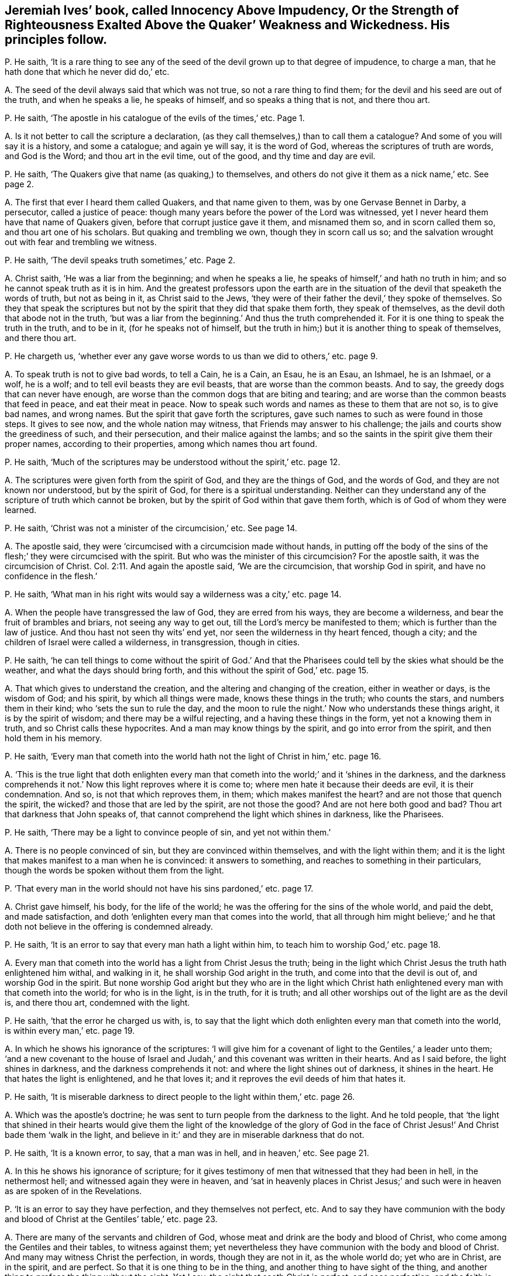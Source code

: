 [#ch-20.style-blurb, short="Innocency Above Impudency"]
== Jeremiah Ives`' book, called [.book-title]#Innocency Above Impudency, Or the Strength of Righteousness Exalted Above the Quaker`' Weakness and Wickedness.# His principles follow.

[.discourse-part]
P+++.+++ He saith,
'`It is a rare thing to see any of the seed of the
devil grown up to that degree of impudence,
to charge a man, that he hath done that which he never did do,`' etc.

[.discourse-part]
A+++.+++ The seed of the devil always said that which was not true,
so not a rare thing to find them; for the devil and his seed are out of the truth,
and when he speaks a lie, he speaks of himself, and so speaks a thing that is not,
and there thou art.

[.discourse-part]
P+++.+++ He saith, '`The apostle in his catalogue of the evils of the times,`' etc.
Page 1.

[.discourse-part]
A+++.+++ Is it not better to call the scripture a declaration,
(as they call themselves,) than to call them a catalogue?
And some of you will say it is a history, and some a catalogue; and again ye will say,
it is the word of God, whereas the scriptures of truth are words, and God is the Word;
and thou art in the evil time, out of the good, and thy time and day are evil.

[.discourse-part]
P+++.+++ He saith, '`The Quakers give that name (as quaking,) to themselves,
and others do not give it them as a nick name,`' etc.
See page 2.

[.discourse-part]
A+++.+++ The first that ever I heard them called Quakers, and that name given to them,
was by one Gervase Bennet in Darby, a persecutor, called a justice of peace:
though many years before the power of the Lord was witnessed,
yet I never heard them have that name of Quakers given,
before that corrupt justice gave it them, and misnamed them so,
and in scorn called them so, and thou art one of his scholars.
But quaking and trembling we own, though they in scorn call us so;
and the salvation wrought out with fear and trembling we witness.

[.discourse-part]
P+++.+++ He saith, '`The devil speaks truth sometimes,`' etc.
Page 2.

[.discourse-part]
A+++.+++ Christ saith, '`He was a liar from the beginning; and when he speaks a lie,
he speaks of himself,`' and hath no truth in him;
and so he cannot speak truth as it is in him.
And the greatest professors upon the earth are in the situation
of the devil that speaketh the words of truth,
but not as being in it, as Christ said to the Jews,
'`they were of their father the devil,`' they spoke of themselves.
So they that speak the scriptures but not by the
spirit that they did that spake them forth,
they speak of themselves, as the devil doth that abode not in the truth,
'`but was a liar from the beginning.`' And thus the truth comprehended it.
For it is one thing to speak the truth in the truth, and to be in it,
(for he speaks not of himself,
but the truth in him;) but it is another thing to speak of themselves,
and there thou art.

[.discourse-part]
P+++.+++ He chargeth us,
'`whether ever any gave worse words to us than we did to others,`' etc. page 9.

[.discourse-part]
A+++.+++ To speak truth is not to give bad words, to tell a Cain, he is a Cain, an Esau,
he is an Esau, an Ishmael, he is an Ishmael, or a wolf, he is a wolf;
and to tell evil beasts they are evil beasts, that are worse than the common beasts.
And to say, the greedy dogs that can never have enough,
are worse than the common dogs that are biting and tearing;
and are worse than the common beasts that feed in peace, and eat their meat in peace.
Now to speak such words and names as these to them that are not so, is to give bad names,
and wrong names.
But the spirit that gave forth the scriptures,
gave such names to such as were found in those steps.
It gives to see now, and the whole nation may witness,
that Friends may answer to his challenge;
the jails and courts show the greediness of such, and their persecution,
and their malice against the lambs;
and so the saints in the spirit give them their proper names,
according to their properties, among which names thou art found.

[.discourse-part]
P+++.+++ He saith,
'`Much of the scriptures may be understood without the spirit,`' etc. page 12.

[.discourse-part]
A+++.+++ The scriptures were given forth from the spirit of God,
and they are the things of God, and the words of God,
and they are not known nor understood, but by the spirit of God,
for there is a spiritual understanding.
Neither can they understand any of the scripture of truth which cannot be broken,
but by the spirit of God within that gave them forth,
which is of God of whom they were learned.

[.discourse-part]
P+++.+++ He saith, '`Christ was not a minister of the circumcision,`' etc.
See page 14.

[.discourse-part]
A+++.+++ The apostle said, they were '`circumcised with a circumcision made without hands,
in putting off the body of the sins of the flesh;`' they were circumcised with the spirit.
But who was the minister of this circumcision?
For the apostle saith, it was the circumcision of Christ. Col. 2:11.
And again the apostle said, '`We are the circumcision,
that worship God in spirit, and have no confidence in the flesh.`'

[.discourse-part]
P+++.+++ He saith,
'`What man in his right wits would say a wilderness was a city,`' etc. page 14.

[.discourse-part]
A+++.+++ When the people have transgressed the law of God, they are erred from his ways,
they are become a wilderness, and bear the fruit of brambles and briars,
not seeing any way to get out, till the Lord`'s mercy be manifested to them;
which is further than the law of justice.
And thou hast not seen thy wits`' end yet, nor seen the wilderness in thy heart fenced,
though a city; and the children of Israel were called a wilderness, in transgression,
though in cities.

[.discourse-part]
P+++.+++ He saith,
'`he can tell things to come without the spirit of God.`' And that
the Pharisees could tell by the skies what should be the weather,
and what the days should bring forth, and this without the spirit of God,`' etc. page 15.

[.discourse-part]
A+++.+++ That which gives to understand the creation,
and the altering and changing of the creation, either in weather or days,
is the wisdom of God; and his spirit, by which all things were made,
knows these things in the truth; who counts the stars, and numbers them in their kind;
who '`sets the sun to rule the day,
and the moon to rule the night.`' Now who understands these things aright,
it is by the spirit of wisdom; and there may be a wilful rejecting,
and a having these things in the form, yet not a knowing them in truth,
and so Christ calls these hypocrites.
And a man may know things by the spirit, and go into error from the spirit,
and then hold them in his memory.

[.discourse-part]
P+++.+++ He saith,
'`Every man that cometh into the world hath not
the light of Christ in him,`' etc. page 16.

[.discourse-part]
A+++.+++ '`This is the true light that doth enlighten every man that
cometh into the world;`' and it
'`shines in the darkness, and the darkness comprehends it not.`'
Now this light reproves where it is come to;
where men hate it because their deeds are evil, it is their condemnation.
And so, is not that which reproves them, in them; which makes manifest the heart?
and are not those that quench the spirit, the wicked?
and those that are led by the spirit, are not those the good?
And are not here both good and bad?
Thou art that darkness that John speaks of,
that cannot comprehend the light which shines in darkness, like the Pharisees.

[.discourse-part]
P+++.+++ He saith, '`There may be a light to convince people of sin, and yet not within them.`'

[.discourse-part]
A+++.+++ There is no people convinced of sin, but they are convinced within themselves,
and with the light within them;
and it is the light that makes manifest to a man when he is convinced:
it answers to something, and reaches to something in their particulars,
though the words be spoken without them from the light.

[.discourse-part]
P+++.+++ '`That every man in the world should not have his sins pardoned,`' etc. page 17.

[.discourse-part]
A+++.+++ Christ gave himself, his body, for the life of the world;
he was the offering for the sins of the whole world, and paid the debt,
and made satisfaction, and doth '`enlighten every man that comes into the world,
that all through him might believe;`' and he that
doth not believe in the offering is condemned already.

[.discourse-part]
P+++.+++ He saith, '`It is an error to say that every man hath a light within him,
to teach him to worship God,`' etc. page 18.

[.discourse-part]
A+++.+++ Every man that cometh into the world has a light from Christ Jesus the truth;
being in the light which Christ Jesus the truth hath enlightened him withal,
and walking in it, he shall worship God aright in the truth,
and come into that the devil is out of, and worship God in the spirit.
But none worship God aright but they who are in the light which
Christ hath enlightened every man with that cometh into the world;
for who is in the light, is in the truth, for it is truth;
and all other worships out of the light are as the devil is, and there thou art,
condemned with the light.

[.discourse-part]
P+++.+++ He saith, '`that the error he charged us with, is,
to say that the light which doth enlighten every man that cometh into the world,
is within every man,`' etc. page 19.

[.discourse-part]
A+++.+++ In which he shows his ignorance of the scriptures:
'`I will give him for a covenant of light to the Gentiles,`' a leader unto them;
'`and a new covenant to the house of Israel and Judah,`'
and this covenant was written in their hearts.
And as I said before, the light shines in darkness, and the darkness comprehends it not:
and where the light shines out of darkness, it shines in the heart.
He that hates the light is enlightened, and he that loves it;
and it reproves the evil deeds of him that hates it.

[.discourse-part]
P+++.+++ He saith,
'`It is miserable darkness to direct people to the light within them,`' etc. page 26.

[.discourse-part]
A+++.+++ Which was the apostle`'s doctrine;
he was sent to turn people from the darkness to the light.
And he told people,
that '`the light that shined in their hearts would give them the
light of the knowledge of the glory of God in the face of Christ
Jesus!`' And Christ bade them '`walk in the light,
and believe in it:`' and they are in miserable darkness that do not.

[.discourse-part]
P+++.+++ He saith, '`It is a known error, to say, that a man was in hell, and in heaven,`' etc.
See page 21.

[.discourse-part]
A+++.+++ In this he shows his ignorance of scripture;
for it gives testimony of men that witnessed that they had been in hell,
in the nethermost hell; and witnessed again they were in heaven,
and '`sat in heavenly places in Christ Jesus;`' and such
were in heaven as are spoken of in the Revelations.

[.discourse-part]
P+++.+++ '`It is an error to say they have perfection, and they themselves not perfect, etc.
And to say they have communion with the body and blood of
Christ at the Gentiles`' table,`' etc. page 23.

[.discourse-part]
A+++.+++ There are many of the servants and children of God,
whose meat and drink are the body and blood of Christ,
who come among the Gentiles and their tables, to witness against them;
yet nevertheless they have communion with the body and blood of Christ.
And many may witness Christ the perfection, in words, though they are not in it,
as the whole world do; yet who are in Christ, are in the spirit, and are perfect.
So that it is one thing to be in the thing, and another thing to have sight of the thing,
and another thing to profess the thing without the sight.
Yet I say, the sight that seeth Christ is perfect, and sees perfection;
and the faith is perfect, whereby he cometh to the knowledge of the son of God,
and to the measure of the stature of the fulness of Christ.

[.discourse-part]
P+++.+++ He saith, '`The writings of the scriptures may be burned,
but the word of God contained in them cannot be burned,`' etc. page 34.

[.discourse-part]
A+++.+++ If he had said, the word that it speaks of, or testifies of, he had spoken properly,
like scripture: but to say the word is contained in the writing,
while the writing saith it testifies of Christ the word, is not to speak properly.
And here is a proof to thee, that the Quakers are sent of God,
who speak to thee of the scriptures rightly, as they are.

[.discourse-part]
P+++.+++ He saith, '`It is a lie, to say every man hath the light of Christ,`' etc. page 44.

[.discourse-part]
A+++.+++ Contrary to John, who saith,
'`Every man that cometh into the world is enlightened.`' And '`as many as receiveth him,
to them he gives power to become the sons of God?`' And '`he that believes in the light,
shall not abide in darkness, but shall have the light of life,`' and so it is sufficient.
And he that doth not believe, is condemned already;`' and he hath it to believe in,
or to condemn him.

[.discourse-part]
P+++.+++ He saith, '`Thousands stumble because they have no light in them,`' etc. page 44.

[.discourse-part]
A+++.+++ They are such as hate it, and do not receive it which hath enlightened them,
and not walking in it, it is their condemnation; and it shineth in the darkness,
and the darkness comprehends it not: and so they are in darkness,
and here is the unregenerate state.

[.discourse-part]
P+++.+++ He saith,
'`The Pharisees were far enough from having the kingdom of heaven within,`' etc. page 45.

[.discourse-part]
A+++.+++ Contrary to Christ`'s words, who said, it was within them.

[.discourse-part]
P+++.+++ He saith, '`It is a notion to say, the light of Christ is in every one,`' etc. page 47.

[.discourse-part]
A+++.+++ Which is contrary to John`'s doctrine.
It is not a strange thing to the saints for these priests and teachers to question
the light that doth enlighten every man that cometh into the world;
for the Jews, priests, and Levites stumbled at it in the days of John,
and it set them all in an uproar as it does you; and they examined and questioned John,
and he said, '`This is the true light that lighteth every man that cometh into the world,
that all men through him might believe.`'

[.discourse-part]
P+++.+++ He saith, '`None were ever baptized into the name of the Father, son, and holy ghost,
that were not baptized with water,`' etc.
See page 52.

[.discourse-part]
A+++.+++ Where was Matthew, or Mark, or Luke, or John baptized?
and many more whom the apostle said, he thanked God he had not baptized,
etc. although he had begotten many?
Baptizing is making disciples to the Lord Jesus, and baptizing them into his name,
that is, his power.
And he told the saints they were baptized with one spirit, into one body,
and said that he thanked God he had baptized but a few: +++[+++viz. with water.]
But he told of the spirit`'s baptism,
and brought the saints off from things that were seen; and water is seen and its baptism.
And as for all thy rabble from thy contentious spirit, and thy railings,
and unsavoury expressions, they will turn home upon thyself;
and thy own words will be thy burden;
and the witness in thy conscience will answer in the day of thy judgment.
